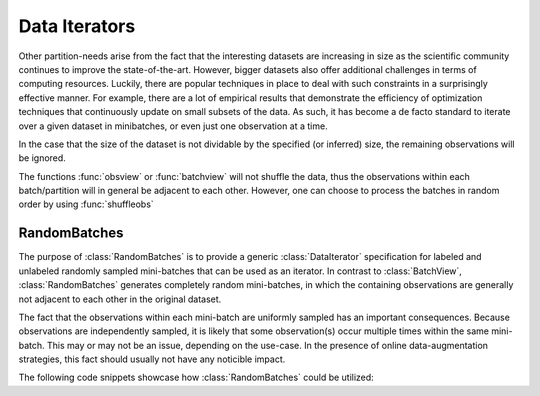 Data Iterators
===============

Other partition-needs arise from the fact that the interesting
datasets are increasing in size as the scientific community
continues to improve the state-of-the-art. However, bigger
datasets also offer additional challenges in terms of computing
resources. Luckily, there are popular techniques in place to deal
with such constraints in a surprisingly effective manner.  For
example, there are a lot of empirical results that demonstrate
the efficiency of optimization techniques that continuously
update on small subsets of the data.  As such, it has become a de
facto standard to iterate over a given dataset in minibatches, or
even just one observation at a time.

In the case that the size of the dataset is not dividable
by the specified (or inferred) size, the remaining observations will
be ignored.

The functions :func:`obsview` or :func:`batchview` will not
shuffle the data, thus the observations within each
batch/partition will in general be adjacent to each other.
However, one can choose to process the batches in random order by
using :func:`shuffleobs`

RandomBatches
--------------

The purpose of :class:`RandomBatches` is to provide a generic
:class:`DataIterator` specification for labeled and unlabeled
randomly sampled mini-batches that can be used as an iterator.
In contrast to :class:`BatchView`, :class:`RandomBatches`
generates completely random mini-batches, in which the containing
observations are generally not adjacent to each other in the
original dataset.

The fact that the observations within each mini-batch are
uniformly sampled has an important consequences. Because
observations are independently sampled, it is likely that some
observation(s) occur multiple times within the same mini-batch.
This may or may not be an issue, depending on the use-case. In
the presence of online data-augmentation strategies, this fact
should usually not have any noticible impact.

The following code snippets showcase how :class:`RandomBatches`
could be utilized:

